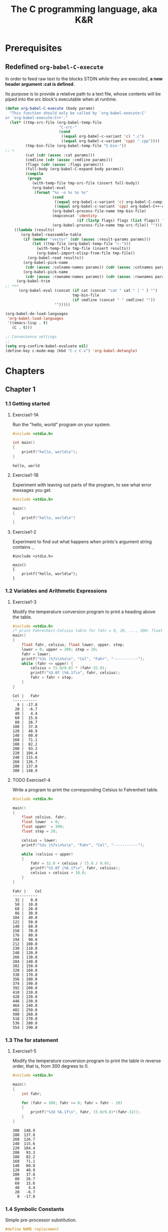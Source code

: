 #+title: The C programming language, aka K&R


* Prerequisites
** Redefined =org-babel-C-execute=

In order to feed raw text to the blocks STDIN while they are executed,
*a new header argument :cat is defined*.

Its purpose is to provide a relative path to a text file, whose
contents will be piped into the src block's executable when at
runtime.

#+begin_src emacs-lisp
  (defun org-babel-C-execute (body params)
    "This function should only be called by `org-babel-execute:C'
  or `org-babel-execute:C++'."
    (let* ((tmp-src-file (org-babel-temp-file
                          "C-src-"
                          (cond
                           ((equal org-babel-c-variant 'c) ".c")
                           ((equal org-babel-c-variant 'cpp) ".cpp"))))
           (tmp-bin-file (org-babel-temp-file "C-bin-"))
  ;; +
           (cat (cdr (assoc :cat params)))
           (cmdline (cdr (assoc :cmdline params)))
           (flags (cdr (assoc :flags params)))
           (full-body (org-babel-C-expand body params))
           (compile
            (progn
              (with-temp-file tmp-src-file (insert full-body))
              (org-babel-eval
               (format "%s -o %s %s %s"
                       (cond
                        ((equal org-babel-c-variant 'c) org-babel-C-compiler)
                        ((equal org-babel-c-variant 'cpp) org-babel-C++-compiler))
                       (org-babel-process-file-name tmp-bin-file)
                       (mapconcat 'identity
                                  (if (listp flags) flags (list flags)) " ")
                       (org-babel-process-file-name tmp-src-file)) ""))))
      ((lambda (results)
         (org-babel-reassemble-table
          (if (member "vector" (cdr (assoc :result-params params)))
              (let ((tmp-file (org-babel-temp-file "c-")))
                (with-temp-file tmp-file (insert results))
                (org-babel-import-elisp-from-file tmp-file))
            (org-babel-read results))
          (org-babel-pick-name
           (cdr (assoc :colname-names params)) (cdr (assoc :colnames params)))
          (org-babel-pick-name
           (cdr (assoc :rowname-names params)) (cdr (assoc :rownames params)))))
       (org-babel-trim
  ;; +++
        (org-babel-eval (concat (if cat (concat "cat " cat " | " ) "")
                                tmp-bin-file
                                (if cmdline (concat " " cmdline) ""))
                        "")))))
  
  (org-babel-do-load-languages
   'org-babel-load-languages
   '((emacs-lisp . t)
     (C . t)))
  
  ;; Convenience settings
  ;;
  (setq org-confirm-babel-evaluate nil)
  (define-key c-mode-map (kbd "C-c C-v") 'org-babel-detangle)
#+end_src

* Chapters
#+Properties: :mkdirp yes
#+Properties: :cache yes
#+Properties: :results both
#+Properties: :results replace
#+Properties: :main no
#+Properties: :comments both
#+Properties: :padline no

** Chapter 1
*** 1.1 Getting started
**** Exercise1-1A

Run the "hello, world" program on your system.

#+begin_src C :tangle exercises/1-01a.c
  #include <stdio.h>
  
  int main()
  {
      printf("hello, world\n");
  }
#+end_src

#+results[8e6bcb4e09c1f8e8b2277cf3c341d95f437a7194]:
: hello, world

**** Exercise1-1B

Experiment with leaving out parts of the program, to see what error messages you
get.

#+begin_src C :tangle exercises/1-01b.c
  #include <stdio.h>
  
  main()
  {
      printf("hello, world\n")
  }
#+end_src

#+results[a2f52ca89bf77c184ef5e49955e035607ae151e4]:

**** Exercise1-2

Experiment to find out what happens when prints's argument string contains \c.

#+begin_src C exercises/1-02.c
  #include <stdio.h>
  
  main()
  {
      printf("hello, world\w");
  }
#+end_src

#+results:
: error: unknown escape sequence '\w'

*** 1.2 Variables and Arithmetic Expressions
**** Exercise1-3

Modify the temperature conversion program to print a heading above the table.

#+begin_src C :tangle exercises/1-03.c
  #include <stdio.h>
  /* print Fahrenheit-Celsius table for fahr = 0, 20, ..., 300; floating-point version */
  main()
  {
      float fahr, celsius; float lower, upper, step;
      lower = 0; upper = 300; step = 20;
      fahr = lower;
      printf("%3s |%7s\n%s\n", "Cel", "Fahr", "-----------");
      while (fahr <= upper) {
          celsius = (5.0/9.0) * (fahr-32.0);
          printf("%3.0f |%6.1f\n", fahr, celsius);
          fahr = fahr + step;
      }
  }
#+end_src

#+results[eb5c5b686559d6f1e07878639daf3100049a47ac]:
#+begin_example
Cel |   Fahr
-----------
  0 | -17.8
 20 |  -6.7
 40 |   4.4
 60 |  15.6
 80 |  26.7
100 |  37.8
120 |  48.9
140 |  60.0
160 |  71.1
180 |  82.2
200 |  93.3
220 | 104.4
240 | 115.6
260 | 126.7
280 | 137.8
300 | 148.9
#+end_example

**** TODO Exercise1-4

Write a program to print the corresponding Celsius to Fahrenheit table.

#+begin_src C :tangle exercises/1-04.c
  #include <stdio.h>
  
  main()
  {
      float celsius, fahr;
      float lower  = 0;
      float upper  = 300;
      float step = 20;
  
      celsius = lower;
      printf("%3s |%7s\n%s\n", "Fahr", "Cel", "-----------");
  
      while (celsius < upper)
      {
          fahr = 32.0 + celsius / (5.0 / 9.0);
          printf("%3.0f |%6.1f\n", fahr, celsius);
          celsius = celsius + 10.0;
      }
  }
#+end_src

#+results[aa6189172e403a67dd9a93f78e9cab20c46372e0]:
#+begin_example
Fahr |    Cel
-----------
 32 |   0.0
 50 |  10.0
 68 |  20.0
 86 |  30.0
104 |  40.0
122 |  50.0
140 |  60.0
158 |  70.0
176 |  80.0
194 |  90.0
212 | 100.0
230 | 110.0
248 | 120.0
266 | 130.0
284 | 140.0
302 | 150.0
320 | 160.0
338 | 170.0
356 | 180.0
374 | 190.0
392 | 200.0
410 | 210.0
428 | 220.0
446 | 230.0
464 | 240.0
482 | 250.0
500 | 260.0
518 | 270.0
536 | 280.0
554 | 290.0
#+end_example

*** 1.3 The for statement
**** Exercise1-5

Modify the temperature conversion program to print the table in reverse order,
that is, from 300 degrees to 0.

#+begin_src C :tangle exercises/1-05.c
  #include <stdio.h>
  
  main()
  {
      int fahr;
  
      for (fahr = 300; fahr >= 0; fahr = fahr - 20)
      {
          printf("%3d %6.1f\n", fahr, (5.0/9.0)*(fahr-32));
      }
  }
#+end_src

#+results[25010d0e69a524a96076d75f5111a21c2b9eb8a4]:
#+begin_example
300  148.9
280  137.8
260  126.7
240  115.6
220  104.4
200   93.3
180   82.2
160   71.1
140   60.0
120   48.9
100   37.8
 80   26.7
 60   15.6
 40    4.4
 20   -6.7
  0  -17.8
#+end_example

*** 1.4 Symbolic Constants

Simple pre-processor substitution.

#+begin_src C :tangle no
  #define NAME replacement
#+end_src

*** 1.5 Character Input and Output

=char= is too small to contain the value of =EOF=, use an =int= type to store
values returned by =getchar()=

**** Exercise1-6

Verify that the expression getchar() != EOF is 0 or 1.

#+begin_src C :tangle exercises/1-06.c
  #include <stdio.h>
  main ()
  {
      int test;
      test = getchar() != EOF;
      printf("%d", test);
  }
#+end_src

#+results[e5e55962de371a5de1de0210afa8c741896c5972]:
: 0

**** Exercise1-7

Write a program to print the value of EOF.

#+begin_src C :tangle exercises/1-07.c
  #include <stdio.h>
  main()
  {
      printf("%d", EOF);
  }
#+end_src

#+results[dc353b4c7c625f781f4705b23518715faa73fa7f]:
: -1

**** Exercise1-8

Write a program to count blanks, tabs, and newlines.


#+begin_src C :tangle exercises/1-08.c
  #include <stdio.h>
  
  main()
  {
      int c;
      long count = 0;
  
      while ((c = getchar()) != EOF)
          if (c == ' ' || c == '\t' || c == '\n')
              ++count;
  
      printf("%d\n", count);
  }
#+end_src

#+results[a010671338a20534db388d8ba3ed9e9fd4b18467]:
: 0

**** Exercise1-9

Write a program to copy its input to its output, replacing each string of one or
more blanks by a single blank.

#+begin_src C :tangle exercises/1-09.c
  #include <stdio.h>
  
  main()
  {
      int c;
      int cp; // previous value
      int sp = '\ ';
      while ((c = getchar()) != EOF) {
          if (c == sp && cp == sp)
              c = '';
  
          putchar(c);
          cp = c;
      }
      printf("\n");
  }
#+end_src

**** Exercise1-10

Write a program to copy its input to its output, replacing each tab by \t, each
backspace by \b, and each backslash by \\. This makes tabs and backspaces
visible in an unambiguous way.

#+begin_src C :tangle exercises/1-10.c
  #include <stdio.h>
  int c;
  
  main() {
      while ((c = getchar()) != EOF) {
          if (c == '\t' ||  c == '\b' || c == '\\')
              putchar('\\');
  
          putchar(c);
      }
      putchar('\n');
  }
#+end_src

**** Exercise1-12

Write a program that prints its input one word per line.

#+begin_src fundamental :comments no :tangle exercises/1-12.input
this is a single line input
#+end_src

#+begin_src C :tangle exercises/1-12.c :cat ~/Projects/knr/exercises/1-12.input
  #include <stdio.h>
  main () {
      int c;
  
      while ((c = getchar()) != EOF) {
          if (c == ' ' || c == '\t')
              putchar('\n');
          else
              putchar(c);
      }
      putchar('\n');
  }
#+end_src

#+results[3fe4f5aa413122b2376f22ed28f7e8385d86587f]:

*** 1.6 Arrays
**** Exercise1-13

Write a program to print a histogram of the lengths of words in its input. It is
easy to draw the histogram with the bars horizontal; a vertical orientation is
more challenging.

#+begin_src fundamental :comments no :tangle exercises/1-13.input
a a a a aa aa aa aaa aaa aaa
#+end_src

#+begin_src C :dir ~/Projects/knr/exercises :tangle exercises/1-13.c :cat ~/Projects/knr/exercises/1-13.input
  #include <stdio.h>
  
  #define TRUE 1
  #define FALSE 0
  #define MAXWORDLEN 15
  
  main()
  {
      int occurences[MAXWORDLEN + 1];
      int c, i, j;
      int wl, omax = 0;
      // Initialization
      for (i = 0; i <= MAXWORDLEN; ++i) {
          occurences[i] = 0;
      }
  
      int reached_eof = FALSE;
      while(reached_eof == FALSE) {
          c = getchar();
          if (c != ' ' && c != '\t' && c != '\n' && c != EOF) {
              ++wl;
          }
          else {
              if (wl > 0 && wl <= MAXWORDLEN ) {
                  ++occurences[wl];
              }
              else if (wl > MAXWORDLEN) {
                  ++occurences[MAXWORDLEN];
              }
              wl = 0;
              if (c == EOF)
                  reached_eof = TRUE;
          }
      }
  
      // Horizontal histogram
      for (i = 1; i <= MAXWORDLEN; ++i) {
          if (i != MAXWORDLEN)
              printf("%3d ", i);
          else
              printf ("%2d+ ", i);
  
          for (j = 1; j <= occurences[i]; ++j) {
              putchar('*');
          }
          printf("\n");
      }
  
      printf("\n\n\n");
  
      // Vertical histogram
      // compute maximum number of occurences
      for (i = 0; i <= MAXWORDLEN; i++) {
          if (occurences[i] > omax)
              omax = occurences[i];
      }
  
      for (i = omax; i >= 0; --i) { // column loop
          for (j = 1; j <= MAXWORDLEN; ++j) { // line loop
              if (i == 0) { // header
                  if (j != MAXWORDLEN)
                      printf("%4d", j);
                  else
                      printf ("%3d+", j);
              }
              else { // body
                  if (occurences[j] >= i)
                      printf ("%4c", '*');
                  else
                      printf ("%4c", ' ');
              }
          }
          printf ("\n");
      }
  }
#+end_src

#+results[8b62999d71bee19006788554fa9228fdb9330434]:



**** Exercise1-14

Write a program to print a histogram of the frequencies of different
characters in its input.
#+begin_src fundamental :comments no :tangle exercises/1-14.input
1 4 55 999 eee e hhh kkk j l ; pooop
#+end_src

#+begin_src C :tangle exercises/1-14.c :cmdline |  xargs cat /Users/julienfantin/Projects/knr/exercices/1-14.input
  #include <stdio.h>
  #define ASCII 256 // Must say I'm not sure about this one !
  
  main()
  {
      int characters[ASCII];
      int c, i, j;
  
      for (i = 0; i < ASCII; ++i)
          characters[i] = 0;
  
      while ((c = getchar()) != EOF) {
          if (c != ' ' && c != '\n' && c != '\t')
              ++characters[c];
      }
      for (i = 0; i < ASCII; ++i) {
          c = characters[i];
          if (c != 0) {
              printf("%4c", i);
              for (j = 0; j < c; ++j) {
                  printf("%3c", '*');
              }
              putchar('\n');
          }
      }
  }
#+end_src

#+results[907588f32a09bd686cff9873e5d007769ed71fc0]:

*** 1.7 Functions
**** Exercise1-15

Rewrite the temperature conversion program of Section 1.2 to use a function for
conversion.

#+begin_src C :tangle exercises/1-15.c
  #include <stdio.h>
  /* print Fahrenheit-Celsius table for fahr = 0, 20, ..., 300; floating-point version */
  float fahr_to_celsius(float fahr);
  
  main() {
    float fahr, celsius; float lower, upper, step;
    lower = 0; upper = 300; step = 20;
    /* lower limit of temperatuire scale */ /* upper limit */ /* step size */
    fahr = lower; while (fahr <= upper) {
      celsius = fahr_to_celsius(fahr);
      printf("%3.0f %6.1f\n", fahr, celsius);
      fahr = fahr + step;
    }
  }
  
  float fahr_to_celsius(float fahr) {
    return (5.0/9.0) * (fahr-32.0);
  }
#+end_src

#+results[bcff83d8f0206e6be26f7d9e792e651012c3fd09]:

*** 1.8 Arguments - Call by Value

*Only arrays arguments are passed by reference*
*** 1.9 Character Arrays
**** Exercise1-16

Revise the main routine of the longest-line program so it will
correctly print the length of arbitrary long input lines, and as much
as possible of the text.

#+begin_src fundamental :comments no :tangle exercises/1-16.input
this is a short line
this is a longer line
this is a veeeeeeeeeeeeeeeeeeeeeeeeeeeeeeeeeeeeeeeryyyy looooooooooooooooooooooooong line
#+end_src

#+begin_src C :tangle exercises/1-16.c
  #include <stdio.h>
  
  #define MAXLINE 1000 /* maximum input line length */
  int getline(char line[]);
  void copy(char to[], char from[]);
  
  /* print the longest input line */
  main() {
    int len, max;
    char line[MAXLINE], longest[MAXLINE];
  
    max = 0;
    while ((len = getline(line)) > 0)
      if (len > max) {
        max = len;
        copy(longest, line);
      }
    if(max>0) {
      /*there was a line*/
      printf("%d\n", max);
      printf("%s", longest);
    }
    return 0;
  }
  
  /* getline: read a line into s, return length */
  int getline(char s[]) {
    int c, i;
    i = 0;
    while ((c=getchar())!=EOF && c!='\n') {
      s[i] = c;
      ++i;
    }
    if (c == '\n') {
      s[i] = c;
      ++i;
    }
    s[i] = '\0';
    return i;
  }
  
  /* copy: copy 'from' into 'to'; assume to is big enough */
  void copy(char to[], char from[]) {
    int i;
    i = 0; while ((to[i] = from[i]) != '\0')
             ++i;
  }
#+end_src

#+results:
: 90
: this is a veeeeeeeeeeeeeeeeeeeeeeeeeeeeeeeeeeeeeeeryyyy looooooooooooooooooooooooong line

**** Exercise1-17

Write a program to print all input lines that are longer than 80
characters.

#+begin_src C :tangle exercises/1-17.input
  #include <stdio.h>
  #define LINETHRESH 80
  
  int getline(char s[]);
  
  main() {
    char line[1000];
    int len;
    while ((len = getline(line)) > 0) {
      if (getline(line) > 80)
        printf("%s", line);
    }
  }
  
  int getline(char s[]) {
    int c, i;
    i = 0;
    while ((c=getchar())!=EOF && c!='\n') {
      s[i] = c;
      ++i;
    }
    if (c == '\n') {
      s[i] = c;
      ++i;
    }
    s[i] = '\0';
    return i;
  }
  
#+end_src

#+results:
: this is a veeeeeeeeeeeeeeeeeeeeeeeeeeeeeeeeeeeeeeeryyyy looooooooooooooooooooooooong line

**** Exercise1-18

Write a program to remove trailing blanks and tabs from each line of input, and
to delete entirely blank lines.

#+begin_src fundamental :comments no :tangle exercises/1-18.input
abcd e
j j     jk

lk l
l  ;
#+end_src

#+begin_src C :tangle exercises/1-18.c
  #include <stdio.h>
  #define MAXLINELEN 1000
  
  int getline(char s[]);
  void cleanprint(char s[]);
  
  main() {
      char line[MAXLINELEN];
      int len;
      while ((len = getline(line)) > 0) {
          cleanprint(line);
      }
  }
  
  int getline(char s[]) {
      int i, c;
      i = 0;
      while ((c = getchar()) != EOF && c != '\n') {
          s[i] = c;
          ++i;
      }
      if (c != EOF) {
          s[i] = c;
          ++i;
      }
      s[i] = '\0';
      return i;
  }
  
  void cleanprint(char s[]){
      int i;
      // Do not print blank lines
      if (s[0] == '\n')
          return;
  
      // Find the end of the string
      for (i = 0; i < MAXLINELEN; ++i) {
          if (s[i] == '\0') {
              break;
          }
      }
      // The test jumps over \n and \0 chars
      while (s[i - 2] == ' ' || s[i - 2] == '\t') {
          s[i - 2] = '\n';
          s[i - 1] = '\0';
          s[i] = NULL;
          --i;
      }
      printf("%s", s);
  }
#+end_src

#+results:
: abcd e
: j j     jk
: lk l
: l  ;

**** Exercise1-19

Write a function reverse(s) that reverses the character string s. Use it to write a program that reverses its input a line at a time.
#+begin_src fundamental :comments no :tangle exercises/1-19.input
this
is
going
in
reverse
#+end_src

#+begin_src C :tangle exercises/1-19.c
  #include <stdio.h>
  #define MAXLINELEN 1000
  int getline(char s[]);
  void reverse(char s[]);
  main() {
      char line[MAXLINELEN];
      int len = getline(line);
      while ((len = getline(line)) > 0) {
          reverse(line);
          printf("%s", line);
      }
  }
  int getline(char s[]) {
     int c, i;
      i = 0;
      while ((c=getchar())!=EOF && c!='\n') {
          s[i] = c;
          ++i;
      }
      if (c == '\n') {
          s[i] = c;
          ++i;
      }
      s[i] = '\0';
      return i;
  }
  void reverse(char s[]) {
      char r[MAXLINELEN];
      int i, line_end;
      for (i = 0; i < MAXLINELEN; ++i) {
          if (s[i] == '\0') {
              line_end = i;
              break;
          }
      }
      // Skip end of line
      if (line_end - 1 == '\n')
          --line_end;
      // Reverse characters in local char array
      for (i = line_end - 1; i >= 0; --i) {
          r[line_end - 1 - i] = s[i];
      }
      // Copy reversed chars to originalt array
      for (i = 0; i < line_end; ++i)
          s[i] = r[i];
  }
#+end_src

#+results:
: siht
: si
: gniog
: ni
: esrever
*** 1.10 External Variables and Scope
**** Exercise1-20

Write a program /detab/ that replaces tabs in the input with the proper number of blanks to space to the next tab stop. Assume a fixed set of tab stops, say every n columns. Should n be a variable or a symbolic parameter?

The number of tabstops should preferably be a variable, this will make it easier to evolve the program, like reading the actual number from an argument.

#+begin_src fundamental :comments no :tangle exercises/1-20.input
e       e       e               e
                k         k
#+end_src

I'm not building much on what has been done before for this one, but it's easy enough not to warrant resorting to getline et al.

#+begin_src C :tangle exercises/1-20.c
  #include <stdio.h>
  
  int main(void) {
  
      int c;
      int i;
      int n_tabs = 4;
  
      while ((c = getchar()) != EOF) {
          if (c == '\t') {
              for (i = 0; i < n_tabs; ++i) {
                  putchar(' ');
              }
          } else {
              putchar(c);
          }
      }
      return 0;
  }
#+end_src

#+results:
: e       e       e               e
:         k                       k

**** Exercise1-21

Write a program entab that replaces strings of blanks by the minimum number of
tabs and blanks to achieve the same spacing. Use the same tab stops as for
detab. When either a tab or a single blank would suffice to reach a tab stop,
which should be given preference?

#+begin_src fundamental :comments no :tangle exercises/1-21.input
e   e        e       e  e e              e
k  k k    k      k                 k   k
#+end_src

#+begin_src C :tangle exercises/1-21.c :cat exercises/1-21.input
  #include <stdio.h>
  
  #define MAX_LINE_LENGTH 1000
  #define TAB_SIZE 4
  
  int my_getline(char s[]);
  void entab(char s[], int tab_size);
  
  int main(void) {
  
      char line[MAX_LINE_LENGTH];
      int len;
  
      while ((len = my_getline(line)) > 0) {
          entab(line, TAB_SIZE);
          printf("%s", line);
      }
  }
  
  int my_getline(char s[]) {
  
      int c, i = 0;
  
      while ((c=getchar())!=EOF) {
          s[i] = c;
          ++i;
  
          if (c == '\n') break;
      }
  
      s[i] = '\0';
  
      return i;
  }
  
  void entab(char s[], int tab_size) {
  
      int offset, tabs = 0;
  
      for (int i = 0; i < MAX_LINE_LENGTH; ++i) {
  
          int this_char = s[i];
  
          if (this_char == ' ') {
              ++offset;
  
              if (offset % tab_size == 0) {
                  ++tabs;
                  this_char = '\t';
              }
          }
          else {
              if (offset) offset = 0;
          }
  
          s[i - tabs * (tab_size - 1)] = this_char;
  
          if (s[i] == '\0') {
              return;
          }
      }
  }
#+end_src

#+results[c0184cc6a71f0a449516447a81b54fed81e1bfc9]:
: e   e         e          e  e e                         e
: k  k k        k         k                              k   k

**** Exercise1-22

Write a program to ``fold'' long input lines into two or more shorter
lines after the last non-blank character that occurs before the n-th
column of input. Make sure your program does something intelligent
with very long lines, and if there are no blanks or tabs before the
specified column.

#+begin_src fundamental :comments no :tangle exercises/1-22.input
Write a program to ``fold'' long input lines into two or more shorter
lines after the last non-blank character that occurs before the n-th
column of input. 
Make sure your program does something intelligent with very long lines very long lines very long lines very long lines.
AndIfThereAreNoBlanksOrTabsBeforeTheSpecifiedColumn.
#+end_src

#+begin_src C :tangle exercises/1-22.c :cat exercises/1-22.input
  #include <stdio.h>
  
  #define MAX_LINE_LENGTH 10000
  #define MAX_COLUMN 20
  
  int my_getline(char line[]);
  void fold(char line[], int length, int column);
  
  
  int main()
  {
      char line[MAX_LINE_LENGTH];
      int i, len = 0;
  
      while ((len = my_getline(line))) {
          fold(line, len, MAX_COLUMN);
          printf("%s", line);
      }
  
      return 0;
  }
  
  int my_getline(char line[])
  {
      int c, i = 0;
  
      while ((c = getchar()) != EOF) {
          line[i] = c;
          i++;
  
          if (c == '\n') 
              break;
      }
  
      line[i] = '\0';
  
      return i;
  }
  
  void fold(char line[], int length, int column)
  {
      int i, last_blank = 0;
      
      for (i = 1; i < length; i++) {
    
          if (line[i] == ' ')
              last_blank = i;
           
          if (i % column == 0)  {
              // No blanks before column: word-wrap
              if (last_blank == 0) {
                  int j = length;
                  for (j; j >= i; j--) {
                      line[j+2] = line[j];
                  }
  
                  line[i] = '-';
                  line[i + 1] = '\n';
                  length += 2;
              }
              else {
                  line[last_blank] = '\n';
              }
          }
      }
  }
#+end_src

#+results[7c3d43e1f3b68b529b8a838fb11220880a1955b2]:
#+begin_example
Write a program to
``fold'' long input
lines into two or
more shorter
lines after the last
non-blank character
that occurs before
the n-th
column of input. 
Make sure your
program does something
intelligent with very
long lines very long
lines very long
lines very long lines.
AndIfThereAreNoBlank-
sOrTabsBeforeTheSp-
ecifiedColumn.
#+end_example

* Review
** TODO Import notes from the pdf
** TODO K.W.L.
*** What I knew
- Control Flow
- Syntax
*** What I wanted to know
- Pointers
- Data Structures
- I/O
*** TODO What I learned
